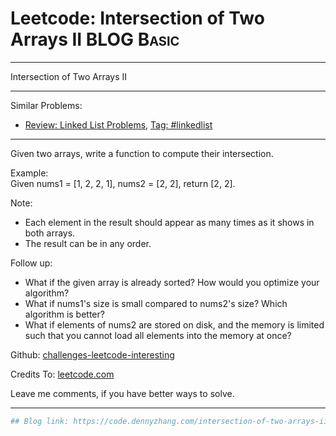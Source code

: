 * Leetcode: Intersection of Two Arrays II                        :BLOG:Basic:
#+STARTUP: showeverything
#+OPTIONS: toc:nil \n:t ^:nil creator:nil d:nil
:PROPERTIES:
:type:     misc
:END:
---------------------------------------------------------------------
Intersection of Two Arrays II
---------------------------------------------------------------------
Similar Problems:
- [[https://code.dennyzhang.com/review-linkedlist][Review: Linked List Problems]], [[https://code.dennyzhang.com/tag/linkedlist][Tag: #linkedlist]]
---------------------------------------------------------------------
Given two arrays, write a function to compute their intersection.

Example:
Given nums1 = [1, 2, 2, 1], nums2 = [2, 2], return [2, 2].

Note:
- Each element in the result should appear as many times as it shows in both arrays.
- The result can be in any order.

Follow up:
- What if the given array is already sorted? How would you optimize your algorithm?
- What if nums1's size is small compared to nums2's size? Which algorithm is better?
- What if elements of nums2 are stored on disk, and the memory is limited such that you cannot load all elements into the memory at once?

Github: [[https://github.com/DennyZhang/challenges-leetcode-interesting/tree/master/problems/intersection-of-two-arrays-ii][challenges-leetcode-interesting]]

Credits To: [[https://leetcode.com/problems/intersection-of-two-arrays-ii/description/][leetcode.com]]

Leave me comments, if you have better ways to solve.
---------------------------------------------------------------------

#+BEGIN_SRC python
## Blog link: https://code.dennyzhang.com/intersection-of-two-arrays-ii

#+END_SRC
